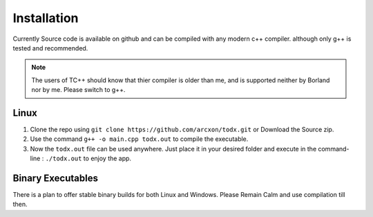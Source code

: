 .. _installation:

Installation
============


Currently Source code is available on github and can be compiled with any modern c++ compiler. although only g++ is tested and recommended.

..  Note::  The users of TC++ should know that thier compiler is older than me, and is supported neither by Borland nor by me. Please switch to g++.

Linux
-----

1. Clone the repo using ``git clone https://github.com/arcxon/todx.git`` or Download the Source zip.

2. Use the command ``g++ -o main.cpp todx.out`` to compile the executable.

3. Now the ``todx.out`` file can be used anywhere. Just place it in your desired folder and execute in the command-line : ``./todx.out`` to enjoy the app.

Binary Executables
------------------

There is a plan to offer stable binary builds for both Linux and Windows. Please Remain Calm and use compilation till then.

